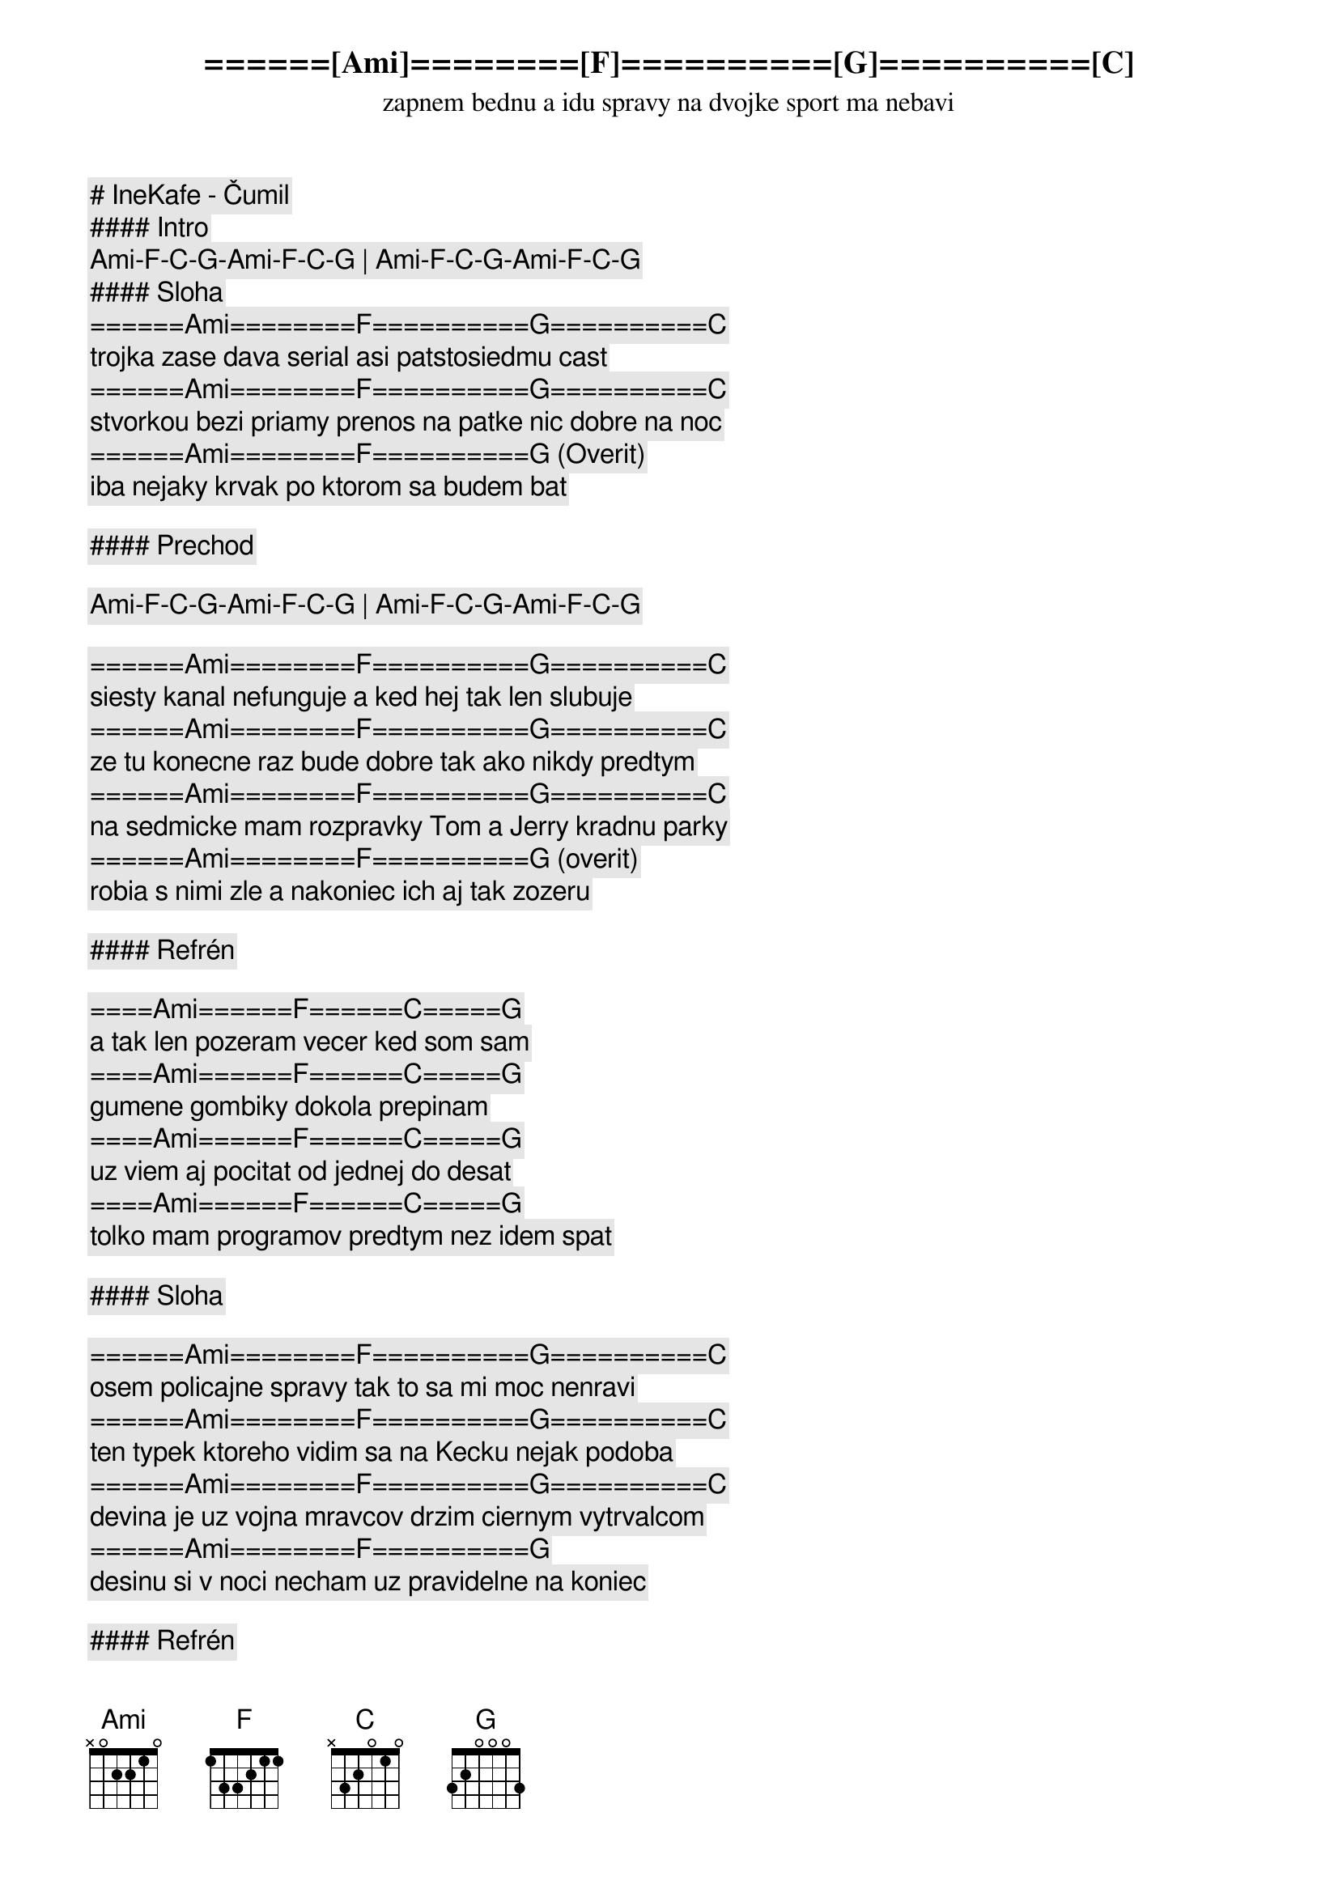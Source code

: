 # IneKafe - Čumil

#### Intro

[Ami]-[F]-[C]-[G]-[Ami]-[F]-[C]-[G] | [Ami]-[F]-[C]-[G]-[Ami]-[F]-[C]-[G]

#### Sloha

======[Ami]========[F]==========[G]==========[C]
zapnem bednu a idu spravy na dvojke sport ma nebavi
======[Ami]========[F]==========[G]==========[C]
trojka zase dava serial asi patstosiedmu cast
======[Ami]========[F]==========[G]==========[C]
stvorkou bezi priamy prenos na patke nic dobre na noc
======[Ami]========[F]==========[G] (Overit)
iba nejaky krvak po ktorom sa budem bat

#### Prechod

[Ami]-[F]-[C]-[G]-[Ami]-[F]-[C]-[G] | [Ami]-[F]-[C]-[G]-[Ami]-[F]-[C]-[G]

======[Ami]========[F]==========[G]==========[C]
siesty kanal nefunguje a ked hej tak len slubuje
======[Ami]========[F]==========[G]==========[C]
ze tu konecne raz bude dobre tak ako nikdy predtym
======[Ami]========[F]==========[G]==========[C]
na sedmicke mam rozpravky Tom a Jerry kradnu parky
======[Ami]========[F]==========[G] (overit)
robia s nimi zle a nakoniec ich aj tak zozeru

#### Refrén

====[Ami]======[F]======[C]=====[G]
a tak len pozeram vecer ked som sam
====[Ami]======[F]======[C]=====[G]
gumene gombiky dokola prepinam
====[Ami]======[F]======[C]=====[G]
uz viem aj pocitat od jednej do desat
====[Ami]======[F]======[C]=====[G]
tolko mam programov predtym nez idem spat

#### Sloha

======[Ami]========[F]==========[G]==========[C]
osem policajne spravy tak to sa mi moc nenravi
======[Ami]========[F]==========[G]==========[C]
ten typek ktoreho vidim sa na Kecku nejak podoba
======[Ami]========[F]==========[G]==========[C]
devina je uz vojna mravcov drzim ciernym vytrvalcom
======[Ami]========[F]==========[G]
desinu si v noci necham uz pravidelne na koniec

#### Refrén

====[Ami]======[F]======[C]=====[G]
a tak len pozeram vecer ked som sam
====[Ami]======[F]======[C]=====[G]
gumene gombiky dokola prepinam
====[Ami]======[F]======[C]=====[G]
uz viem aj pocitat od jednej do desat
====[Ami]======[F]======[C]=====[G]
tolko mam programov predtym nez idem spat

#### Prechod

[Ami] [F] [G] [C] | [Ami] [F] [G] [C] | [Ami] [F] [G] [C] | [Ami] [F] [G] (to iste co v slohe) 

#### Refrén

====[Ami]======[F]======[C]=====[G]
a tak len pozeram vecer ked som sam
====[Ami]======[F]======[C]=====[G]
gumene gombiky dokola prepinam
====[Ami]======[F]======[C]=====[G]
uz viem aj pocitat od jednej do desat
====[Ami]======[F]======[C]=====[G]
tolko mam programov predtym nez idem spat

#### Outro

[Ami]-[F]-[C]-[G]-[Ami]-[F]-[C]-[G] | [Ami]-[F]-[C]-[G]-[Ami]-[F]-[C]-[G]